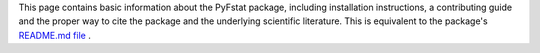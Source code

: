 This page contains basic information about the PyFstat package,
including installation instructions,
a contributing guide
and the proper way to cite the package and the underlying scientific literature.
This is equivalent to the package's
`README.md file <https://github.com/PyFstat/PyFstat/blob/master/README.md>`_
.

.. mdinclude:: ../../README.md 
